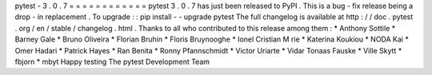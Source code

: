 pytest
-
3
.
0
.
7
=
=
=
=
=
=
=
=
=
=
=
=
pytest
3
.
0
.
7
has
just
been
released
to
PyPI
.
This
is
a
bug
-
fix
release
being
a
drop
-
in
replacement
.
To
upgrade
:
:
pip
install
-
-
upgrade
pytest
The
full
changelog
is
available
at
http
:
/
/
doc
.
pytest
.
org
/
en
/
stable
/
changelog
.
html
.
Thanks
to
all
who
contributed
to
this
release
among
them
:
*
Anthony
Sottile
*
Barney
Gale
*
Bruno
Oliveira
*
Florian
Bruhin
*
Floris
Bruynooghe
*
Ionel
Cristian
M
rie
*
Katerina
Koukiou
*
NODA
Kai
*
Omer
Hadari
*
Patrick
Hayes
*
Ran
Benita
*
Ronny
Pfannschmidt
*
Victor
Uriarte
*
Vidar
Tonaas
Fauske
*
Ville
Skytt
*
fbjorn
*
mbyt
Happy
testing
The
pytest
Development
Team
